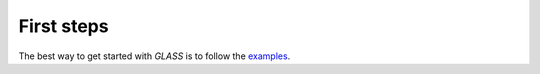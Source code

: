 First steps
===========

The best way to get started with *GLASS* is to follow the examples__.

__ https://glass.readthedocs.io/projects/examples/
